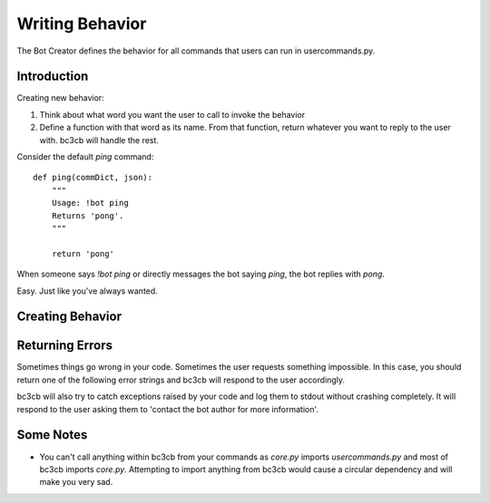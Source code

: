 .. _writing-behavior:

Writing Behavior
****************

The Bot Creator defines the behavior for all commands that users can run in usercommands.py. 

Introduction
------------

Creating new behavior:

#. Think about what word you want the user to call to invoke the behavior
#. Define a function with that word as its name. From that function, return whatever you want to reply to the user with. bc3cb will handle the rest.

Consider the default `ping` command::

    def ping(commDict, json):
        """
        Usage: !bot ping
        Returns 'pong'.
        """
        
        return 'pong'
    
When someone says `!bot ping` or directly messages the bot saying `ping`, the bot replies with `pong`.

Easy. Just like you've always wanted.


Creating Behavior
-----------------



Returning Errors
----------------

Sometimes things go wrong in your code. Sometimes the user requests something impossible. In this case, you should return one of the following error strings and bc3cb will respond to the user accordingly.

bc3cb will also try to catch exceptions raised by your code and log them to stdout without crashing completely. It will respond to the user asking them to 'contact the bot author for more information'.

Some Notes
----------

* You can't call anything within bc3cb from your commands as `core.py` imports `usercommands.py` and most of bc3cb imports `core.py`. Attempting to import anything from bc3cb would cause a circular dependency and will make you very sad.
